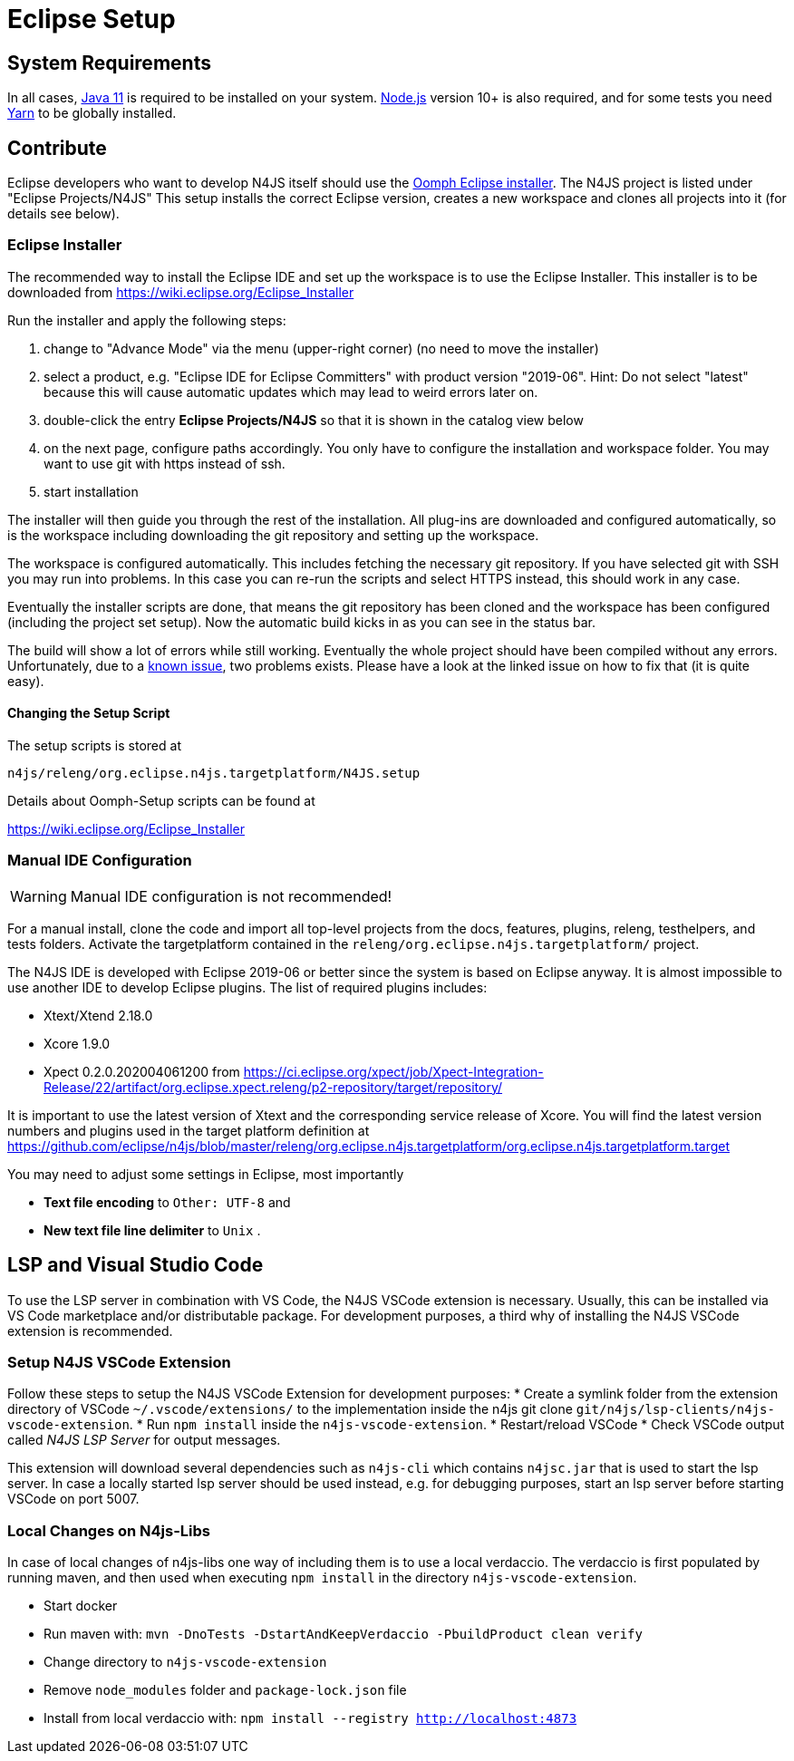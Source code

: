 ////
Copyright (c) 2018 NumberFour AG.
All rights reserved. This program and the accompanying materials
are made available under the terms of the Eclipse Public License v1.0
which accompanies this distribution, and is available at
http://www.eclipse.org/legal/epl-v10.html

Contributors:
  NumberFour AG - Initial API and implementation
////

= Eclipse Setup

== System Requirements

In all cases, https://adoptopenjdk.net/[Java 11] is required to be installed on your system. https://nodejs.org/en/download/[Node.js] version 10+ is also required, and for some tests you need https://yarnpkg.com[Yarn] to be globally installed.

== Contribute

Eclipse developers who want to develop N4JS itself should use the https://www.eclipse.org/downloads/[Oomph Eclipse installer]. The N4JS project is listed under "Eclipse Projects/N4JS"
This setup installs the correct Eclipse version, creates a new workspace and clones all projects into it (for details see below).

=== Eclipse Installer

The recommended way to install the Eclipse IDE and set up the workspace is to use the Eclipse Installer.
This installer is to be downloaded from https://wiki.eclipse.org/Eclipse_Installer

Run the installer and apply the following steps:

1. change to "Advance Mode" via the menu (upper-right corner) (no need to move the installer)
2. select a product, e.g. "Eclipse IDE for Eclipse Committers" with product version "2019-06". Hint: Do not select "latest" because this will cause automatic updates which may lead to weird errors later on.
3. double-click the entry **Eclipse Projects/N4JS** so that it is shown in the catalog view below
4. on the next page, configure paths accordingly. You only have to configure the installation and workspace folder. You may want to use git with https instead of ssh.
5. start installation

The installer will then guide you through the rest of the installation. All plug-ins are downloaded and configured automatically, so is the workspace including downloading the git repository and setting up the workspace.

The workspace is configured automatically. This includes fetching the necessary git repository. If you have selected git with SSH you may run into problems. In this case you can re-run the scripts and select HTTPS instead, this should work in any case.

Eventually the installer scripts are done, that means the git repository has been cloned and the workspace has been configured (including the project set setup).
Now the automatic build kicks in as you can see in the status bar.

The build will show a lot of errors while still working. Eventually the whole project should have been compiled without any errors. Unfortunately, due to a https://github.com/eclipse/n4js/issues/1373[known issue], two problems exists. Please have a look at the linked issue on how to fix that (it is quite easy).

====  Changing the Setup Script

The setup scripts is stored at

`n4js/releng/org.eclipse.n4js.targetplatform/N4JS.setup`

Details about Oomph-Setup scripts can be found at

https://wiki.eclipse.org/Eclipse_Installer

=== Manual IDE Configuration

WARNING: Manual IDE configuration is not recommended!

For a manual install, clone the code and import all top-level projects from the docs, features, plugins, releng, testhelpers, and tests folders. Activate the targetplatform contained in the `releng/org.eclipse.n4js.targetplatform/` project.

The N4JS IDE is developed with Eclipse 2019-06 or better since the system is based on Eclipse anyway.
It is almost impossible to use another IDE to develop Eclipse plugins. The list of required plugins includes:

- Xtext/Xtend 2.18.0
- Xcore 1.9.0
- Xpect 0.2.0.202004061200 from https://ci.eclipse.org/xpect/job/Xpect-Integration-Release/22/artifact/org.eclipse.xpect.releng/p2-repository/target/repository/

It is important to use the latest version of Xtext and the corresponding service release of Xcore. You will find the latest version numbers and plugins used in the target platform definition at
https://github.com/eclipse/n4js/blob/master/releng/org.eclipse.n4js.targetplatform/org.eclipse.n4js.targetplatform.target

You may need to adjust some settings in Eclipse, most importantly

* *Text file encoding* to ``Other: UTF-8`` and
* *New text file line delimiter* to ``Unix`` .



== LSP and Visual Studio Code

To use the LSP server in combination with VS Code, the N4JS VSCode extension is necessary.
Usually, this can be installed via VS Code marketplace and/or distributable package.
For development purposes, a third why of installing the N4JS VSCode extension is recommended.

=== Setup N4JS VSCode Extension

Follow these steps to setup the N4JS VSCode Extension for development purposes:
* Create a symlink folder from the extension directory of VSCode `~/.vscode/extensions/` to the implementation inside the n4js git clone `git/n4js/lsp-clients/n4js-vscode-extension`.
* Run `npm install` inside the `n4js-vscode-extension`.
* Restart/reload VSCode
* Check VSCode output called _N4JS LSP Server_ for output messages.

This extension will download several dependencies such as `n4js-cli` which contains `n4jsc.jar` that is used to start the lsp server.
In case a locally started lsp server should be used instead, e.g. for debugging purposes, start an lsp server before starting VSCode on port 5007.

=== Local Changes on N4js-Libs

In case of local changes of n4js-libs one way of including them is to use a local verdaccio.
The verdaccio is first populated by running maven, and then used when executing `npm install` in the directory `n4js-vscode-extension`.

* Start docker
* Run maven with: `mvn -DnoTests -DstartAndKeepVerdaccio -PbuildProduct clean verify`
* Change directory to `n4js-vscode-extension`
* Remove `node_modules` folder and `package-lock.json` file
* Install from local verdaccio with: `npm install --registry http://localhost:4873`
